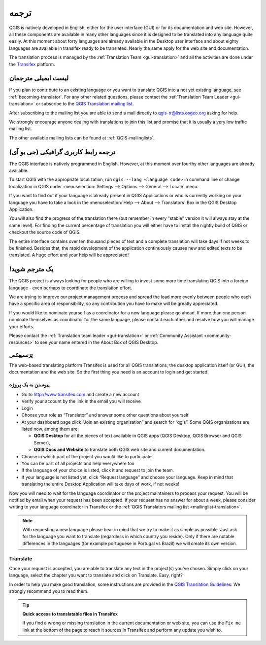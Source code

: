 .. _translate-qgis:

ترجمه
===========

QGIS is natively developed in English, either for the user interface (GUI) or
for its documentation and web site. However, all these components are available
in many other languages since it is designed to be translated into any language
quite easily.
At this moment about forty languages are already available in the Desktop user
interface and about eighty languages are available in transifex ready to be 
translated. Nearly the same apply for the web site and documentation.

The translation process is managed by the :ref:`Translation Team <gui-translation>`
and all the activities are done under the `Transifex <https://www.transifex.com/>`_
platform.


.. _mailinglist-translation:

لیست ایمیلی مترجمان
------------------------

If you plan to contribute to an existing language or you want to translate
QGIS into a not yet existing language, see :ref:`becoming-translator`.
For any other related questions, please contact the
:ref:`Translation Team Leader <gui-translation>` or subscribe to the `QGIS
Translation mailing list <http://lists.osgeo.org/mailman/listinfo/qgis-tr>`_.

After subscribing to the mailing list you are able to send a mail directly to
qgis-tr@lists.osgeo.org asking for help.

We strongly encourage anyone dealing with translations to join this list and
promise that it is usually a very low traffic mailing list.

The other available mailing lists can be found at :ref:`QGIS-mailinglists`.


.. _translate-gui:

(ترجمه رابط کاربری گرافیکی (جی یو آی
---------------

The QGIS interface is natively programmed in English. However, at this moment
over fourthy other languages are already available.

To start QGIS with the appropriate localization, run
``qgis --lang <language code>`` in command line or change localization in QGIS under
:menuselection:`Settings --> Options --> General --> Locale` menu.

If you want to find out if your language is already present in QGIS Applications
or who is currently working on your language you have to take a look in the
:menuselection:`Help --> About --> Translators` Box in the QGIS Desktop Application.

You will also find the progress of the translation there (but remember in
every "stable" version it will always stay at the same level).
For finding the current percentage of translation you will either have to
install the nightly build of QGIS or checkout the source code of QGIS.

The entire interface contains over
ten thousand pieces of text and a complete translation will take days if not
weeks to be finished. Besides that, the rapid development of the application
continuously causes new and edited texts to be translated. A huge effort and
your help will be appreciated!

.. _becoming-translator:

!یک مترجم شوید
---------------------

The QGIS project is always looking for people who are willing to invest some
more time translating QGIS into a foreign language - even perhaps to
coordinate the translation effort.

We are trying to improve our project management process and spread the load
more evenly between people who each have a specific area of responsibility,
so any contribution you have to make will be greatly appreciated.

If you would like to nominate yourself as a coordinator for a new language
please go ahead.
If more than one person nominate themselves as coordinator for the same
language, please contact each other and resolve how you will manage your
efforts.

Please contact the :ref:`Translation team leader <gui-translation>` or
:ref:`Community Assistant <community-resources>` to see your name entered in
the About Box of QGIS Desktop.

تِرَنسیفِکس
.........

The web-based translating platform Transifex is used for all QGIS
translations; the desktop application itself (or GUI), the documentation and
the web site. So the first thing you need is an account to login and get
started.

پیوستن به یک پروژه
..............

- Go to http://www.transifex.com and create a new account
- Verify your account by the link in the email you will receive
- Login
- Choose your role as “Translator” and answer some other questions about yourself
- At your dashboard page click “Join an existing organisation” and search for “qgis”.
  Some QGIS organisations are listed now, among them are:

  * **QGIS Desktop** for all the pieces of text available in QGIS apps
    (QGIS Desktop, QGIS Browser and QGIS Server),
  * **QGIS Docs and Website** to translate both QGIS web site and current documentation.

- Choose in which part of the project you would like to participate
- You can be part of all projects and help everywhere too
- If the language of your choice is listed, click it and request to join the team.
- If your language is not listed yet, click “Request language” and choose your
  language. Keep in mind that translating the entire Desktop Application will take
  days of work, if not weeks!

Now you will need to wait for the language coordinator or the project maintainers
to process your request. You will be notified by email when your request has been
accepted. If your request has no answer for about a week, please consider writing
to your language coordinator in Transifex or the :ref:`QGIS Translators mailing list
<mailinglist-translation>`.


.. note::
  With requesting a new language please bear in mind that we try to make
  it as simple as possible. Just ask for the language you want to translate
  (regardless in which country you reside). Only if there are notable differences
  in the languages (for example portuguese in Portugal vs Brazil) we will create
  its own version.

Translate
...........

Once your request is accepted, you are able to translate any text in the project(s)
you've chosen. Simply click on your language, select the chapter you want to
translate and click on Translate. Easy, right?

In order to help you make good translation, some instructions are provided in
the `QGIS Translation Guidelines
<http://docs.qgis.org/testing/en/docs/documentation_guidelines/do_translations.html>`_.
We strongly recommend you to read them.

.. tip:: **Quick access to translatable files in Transifex**

  If you find a wrong or missing translation in the current documentation or web site,
  you can use the ``Fix me`` link at the bottom of the page to reach it sources in
  Transifex and perform any update you wish to.

